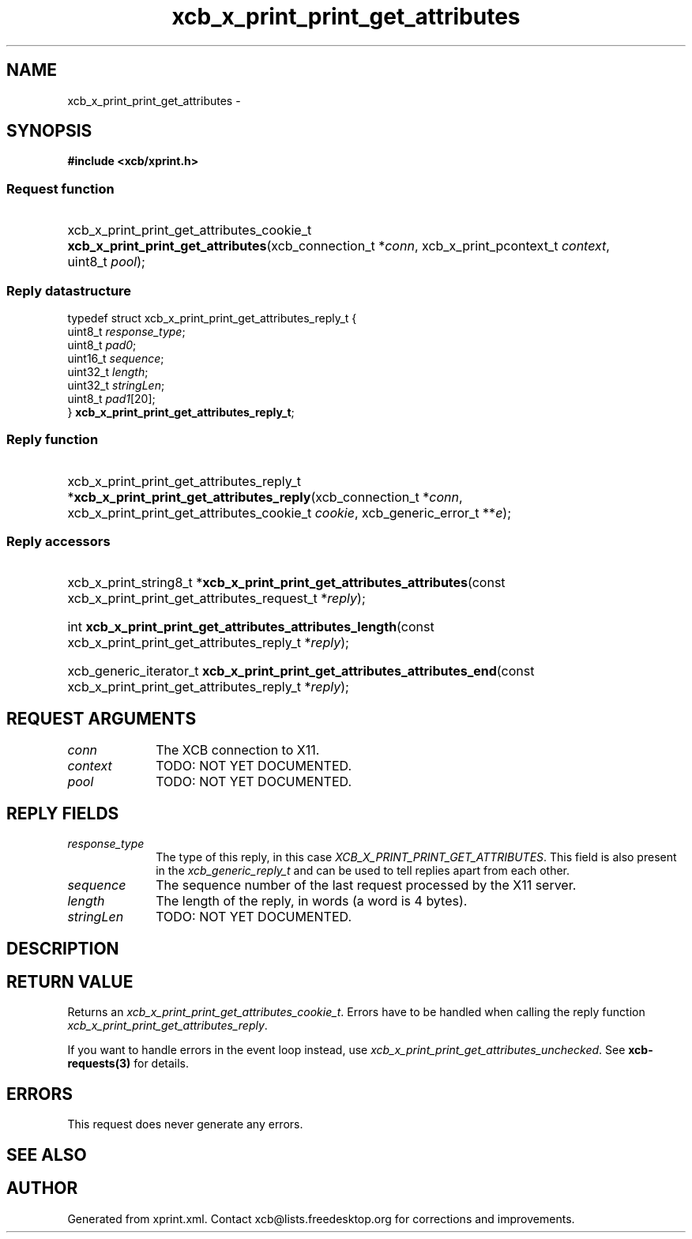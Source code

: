 .TH xcb_x_print_print_get_attributes 3  "libxcb 1.13" "X Version 11" "XCB Requests"
.ad l
.SH NAME
xcb_x_print_print_get_attributes \- 
.SH SYNOPSIS
.hy 0
.B #include <xcb/xprint.h>
.SS Request function
.HP
xcb_x_print_print_get_attributes_cookie_t \fBxcb_x_print_print_get_attributes\fP(xcb_connection_t\ *\fIconn\fP, xcb_x_print_pcontext_t\ \fIcontext\fP, uint8_t\ \fIpool\fP);
.PP
.SS Reply datastructure
.nf
.sp
typedef struct xcb_x_print_print_get_attributes_reply_t {
    uint8_t  \fIresponse_type\fP;
    uint8_t  \fIpad0\fP;
    uint16_t \fIsequence\fP;
    uint32_t \fIlength\fP;
    uint32_t \fIstringLen\fP;
    uint8_t  \fIpad1\fP[20];
} \fBxcb_x_print_print_get_attributes_reply_t\fP;
.fi
.SS Reply function
.HP
xcb_x_print_print_get_attributes_reply_t *\fBxcb_x_print_print_get_attributes_reply\fP(xcb_connection_t\ *\fIconn\fP, xcb_x_print_print_get_attributes_cookie_t\ \fIcookie\fP, xcb_generic_error_t\ **\fIe\fP);
.SS Reply accessors
.HP
xcb_x_print_string8_t *\fBxcb_x_print_print_get_attributes_attributes\fP(const xcb_x_print_print_get_attributes_request_t *\fIreply\fP);
.HP
int \fBxcb_x_print_print_get_attributes_attributes_length\fP(const xcb_x_print_print_get_attributes_reply_t *\fIreply\fP);
.HP
xcb_generic_iterator_t \fBxcb_x_print_print_get_attributes_attributes_end\fP(const xcb_x_print_print_get_attributes_reply_t *\fIreply\fP);
.br
.hy 1
.SH REQUEST ARGUMENTS
.IP \fIconn\fP 1i
The XCB connection to X11.
.IP \fIcontext\fP 1i
TODO: NOT YET DOCUMENTED.
.IP \fIpool\fP 1i
TODO: NOT YET DOCUMENTED.
.SH REPLY FIELDS
.IP \fIresponse_type\fP 1i
The type of this reply, in this case \fIXCB_X_PRINT_PRINT_GET_ATTRIBUTES\fP. This field is also present in the \fIxcb_generic_reply_t\fP and can be used to tell replies apart from each other.
.IP \fIsequence\fP 1i
The sequence number of the last request processed by the X11 server.
.IP \fIlength\fP 1i
The length of the reply, in words (a word is 4 bytes).
.IP \fIstringLen\fP 1i
TODO: NOT YET DOCUMENTED.
.SH DESCRIPTION
.SH RETURN VALUE
Returns an \fIxcb_x_print_print_get_attributes_cookie_t\fP. Errors have to be handled when calling the reply function \fIxcb_x_print_print_get_attributes_reply\fP.

If you want to handle errors in the event loop instead, use \fIxcb_x_print_print_get_attributes_unchecked\fP. See \fBxcb-requests(3)\fP for details.
.SH ERRORS
This request does never generate any errors.
.SH SEE ALSO
.SH AUTHOR
Generated from xprint.xml. Contact xcb@lists.freedesktop.org for corrections and improvements.
